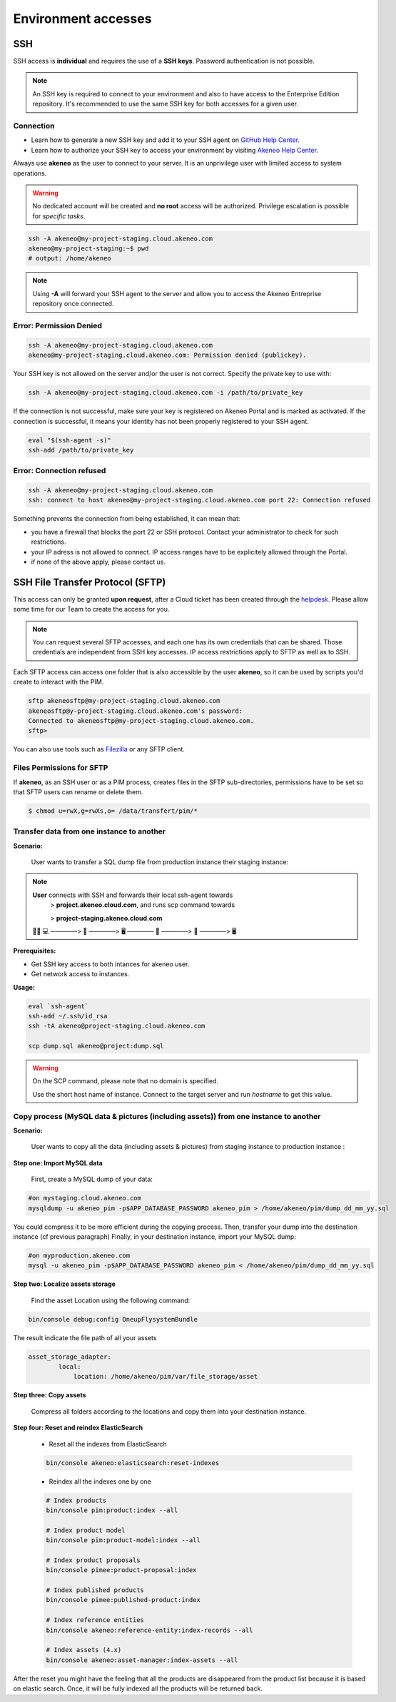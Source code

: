 Environment accesses
=====================

SSH
---

SSH access is **individual** and requires the use of a **SSH keys**. Password authentication is not possible.

.. note::

    An SSH key is required to connect to your environment and also to have access to the Enterprise Edition repository.
    It's recommended to use the same SSH key for both accesses for a given user.

Connection
**********

- Learn how to generate a new SSH key and add it to your SSH agent on `GitHub Help Center`_.
- Learn how to authorize your SSH key to access your environment by visiting `Akeneo Help Center`_.

Always use **akeneo** as the user to connect to your server. It is an unprivilege user with limited access to system operations.

.. warning::

    No dedicated account will be created and **no root** access will be authorized. Privilege escalation is possible for `specific tasks`.

.. code-block:: bash

    ssh -A akeneo@my-project-staging.cloud.akeneo.com
    akeneo@my-project-staging:~$ pwd
    # output: /home/akeneo

.. note::
    Using **-A** will forward your SSH agent to the server and allow you to access the Akeneo Entreprise repository once connected.

Error: Permission Denied
************************

.. code-block:: bash

    ssh -A akeneo@my-project-staging.cloud.akeneo.com
    akeneo@my-project-staging.cloud.akeneo.com: Permission denied (publickey).

Your SSH key is not allowed on the server and/or the user is not correct. Specify the private key to use with:

.. code-block:: bash

    ssh -A akeneo@my-project-staging.cloud.akeneo.com -i /path/to/private_key

If the connection is not successful, make sure your key is registered on Akeneo Portal and is marked as activated.
If the connection is successful, it means your identity has not been properly registered to your SSH agent.

.. code-block:: bash

    eval "$(ssh-agent -s)"
    ssh-add /path/to/private_key

Error: Connection refused
*************************

.. code-block:: bash

    ssh -A akeneo@my-project-staging.cloud.akeneo.com
    ssh: connect to host akeneo@my-project-staging.cloud.akeneo.com port 22: Connection refused

Something prevents the connection from being established, it can mean that:

- you have a firewall that blocks the port 22 or SSH protocol. Contact your administrator to check for such restrictions.
- your IP adress is not allowed to connect. IP access ranges have to be explicitely allowed through the Portal.
- if none of the above apply, please contact us.

SSH File Transfer Protocol (SFTP)
----------------------------------

This access can only be granted **upon request**, after a Cloud ticket has been created through the `helpdesk <https://akeneo.atlassian.net/servicedesk/customer/portal/8/group/23/create/93?summary=New%20SFTP%20Account&customfield_13395=13010&customfield_13395%3A1=13034&description=--%21--%20%20Default%20user%20would%20be%20set%20to%20%22akeneosftp%22%20with%20a%20home%20directory%20in%20%22%2Fdata%2Ftransfer%2F%3Cusername%3E%22%0A--%21--%20%20If%20you%20would%20like%20another%20username%2C%20please%20notice%20us>`_.
Please allow some time for our Team to create the access for you.

.. note::
    You can request several SFTP accesses, and each one has its own credentials that can be shared. Those credentials are independent from SSH key accesses. IP access restrictions apply to SFTP as well as to SSH.

Each SFTP access can access one folder that is also accessible by the user **akeneo**, so it can be used by scripts you'd create to interact with the PIM.

.. code-block:: bash

    sftp akeneosftp@my-project-staging.cloud.akeneo.com
    akeneosftp@y-project-staging.cloud.akeneo.com's password:
    Connected to akeneosftp@my-project-staging.cloud.akeneo.com.
    sftp>

You can also use tools such as `Filezilla`_ or any SFTP client.

Files Permissions for SFTP
**************************

If **akeneo**, as an SSH user or as a PIM process, creates files in the SFTP sub-directories, permissions have to be set so that SFTP users can rename or delete them.

.. code-block:: bash

    $ chmod u=rwX,g=rwXs,o= /data/transfert/pim/*

.. _`Filezilla`: https://filezilla-project.org
.. _`GitHub Help Center`:  https://help.github.com/en/github/authenticating-to-github/generating-a-new-ssh-key-and-adding-it-to-the-ssh-agent
.. _`Akeneo Help Center`:  https://help.akeneo.com/portal/articles/access-akeneo-flexibility.html?utm_source=akeneo-docs&utm_campaign=flexibility_partner_starterkit


Transfer data from one instance to another
**************************************

**Scenario:**

    User wants to transfer a SQL dump file from production instance their staging instance:

.. note::

    **User** connects with SSH and forwards their local ssh-agent towards
        > **project.akeneo.cloud.com**, and runs scp command towards

        > **project-staging.akeneo.cloud.com**

    👨‍💼 💻   ──────> 🔑  ──────> 🖥  ────── 🔑 ──────> 📂 ──────> 🖥

**Prerequisites:**

- Get SSH key access to both intances for akeneo user.
- Get network access to instances.

**Usage:**

.. code-block:: bash

    eval `ssh-agent`
    ssh-add ~/.ssh/id_rsa
    ssh -tA akeneo@project-staging.cloud.akeneo.com

    scp dump.sql akeneo@project:dump.sql

.. warning::

    On the SCP command, please note that no domain is specified.

    Use the short host name of instance. Connect to the target server and run `hostname` to get this value.
    
    
Copy process (MySQL data & pictures (including assets)) from one instance to another
************************************************************************************

**Scenario:**

    User wants to copy all the data (including assets & pictures) from staging instance to production instance :

**Step one: Import MySQL data**
   
    First, create a MySQL dump of your data:

.. code-block:: bash

    #on mystaging.cloud.akeneo.com
    mysqldump -u akeneo_pim -p$APP_DATABASE_PASSWORD akeneo_pim > /home/akeneo/pim/dump_dd_mm_yy.sql

You could compress it to be more efficient during the copying process.
Then, transfer your dump into the destination instance (cf previous paragraph)
Finally, in your destination instance, import your MySQL dump:
    
.. code-block:: bash

    #on myproduction.akeneo.com
    mysql -u akeneo_pim -p$APP_DATABASE_PASSWORD akeneo_pim < /home/akeneo/pim/dump_dd_mm_yy.sql
    
**Step two: Localize assets storage**
    
    Find the asset Location using the following command:
    
.. code-block:: bash

    bin/console debug:config OneupFlysystemBundle
    
The result indicate the file path of all your assets
    
.. code-block:: bash

    asset_storage_adapter:
            local:
                location: /home/akeneo/pim/var/file_storage/asset
                
**Step three: Copy assets**
 
    Compress all folders according to the locations and copy them into your destination instance. 
    
**Step four: Reset and reindex ElasticSearch** 

    - Reset all the indexes from ElasticSearch
    
    .. code-block:: bash

        bin/console akeneo:elasticsearch:reset-indexes
        
    - Reindex all the indexes one by one
    
    .. code-block:: bash

        # Index products
        bin/console pim:product:index --all

        # Index product model
        bin/console pim:product-model:index --all

        # Index product proposals
        bin/console pimee:product-proposal:index

        # Index published products
        bin/console pimee:published-product:index

        # Index reference entities
        bin/console akeneo:reference-entity:index-records --all

        # Index assets (4.x)
        bin/console akeneo:asset-manager:index-assets --all
    
After the reset you might have the feeling that all the products are disappeared from the product list because it is based on elastic search. Once,       it will be fully indexed all the products will be returned back.
    
